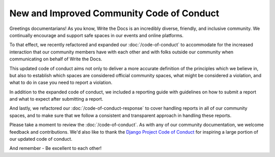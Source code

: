 .. post:: Feb 22, 2017
   :tags: community, code of conduct, announcements

New and Improved Community Code of Conduct
==========================================

Greetings documentarians! As you know, Write the Docs is an incredibly diverse, friendly, and inclusive community. We continually encourage and support safe spaces in our events and online platforms.

To that effect, we recently refactored and expanded our :doc:`/code-of-conduct` to accommodate for the increased interaction that our community members have with each other and with folks outside our community when communicating on behalf of Write the Docs.

This updated code of conduct aims not only to deliver a more accurate definition of the principles which we believe in, but also to establish which spaces are considered official community spaces, what might be considered a violation, and what to do in case you need to report a violation.

In addition to the expanded code of conduct, we included a reporting guide with guidelines on how to submit a report and what to expect after submitting a report.

And lastly, we refactored our :doc:`/code-of-conduct-response` to cover handling reports in all of our community spaces, and to make sure that we follow a consistent and transparent approach in handling these reports.

Please take a moment to review the :doc:`/code-of-conduct`. As with any of our community documentation, we welcome feedback and contributions. We'd also like to thank the `Django Project Code of Conduct <https://www.djangoproject.com/conduct/>`_ for inspiring a large portion of our updated code of conduct.

And remember - Be excellent to each other!

